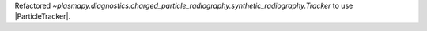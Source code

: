 Refactored `~plasmapy.diagnostics.charged_particle_radiography.synthetic_radiography.Tracker` to use |ParticleTracker|.
